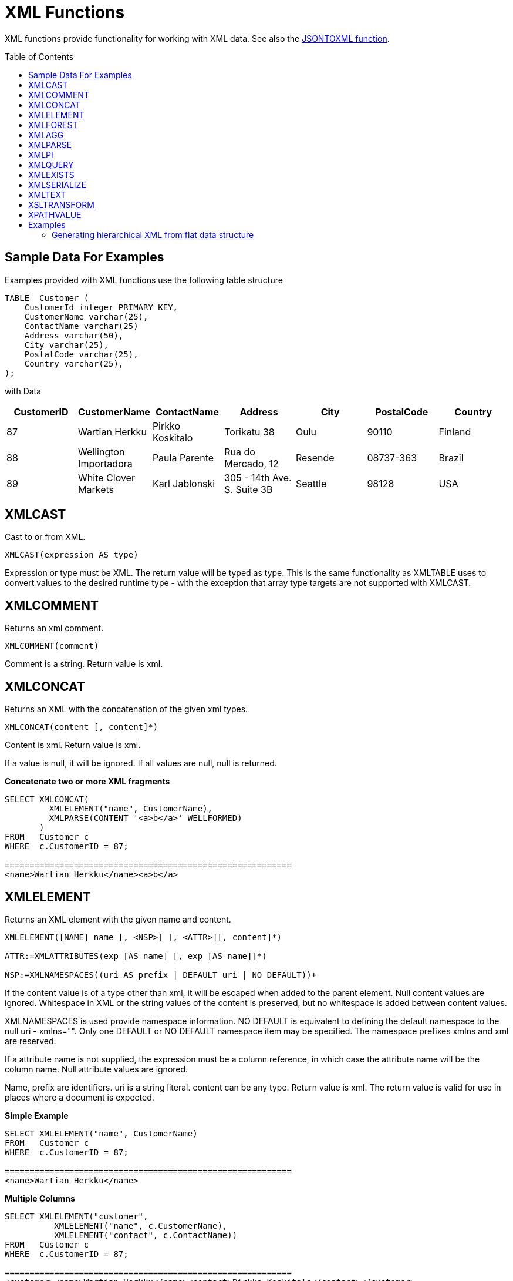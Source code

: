
= XML Functions
:toc: manual
:toc-placement: preamble

XML functions provide functionality for working with XML data. See also the link:JSON_Functions.adoc[JSONTOXML function].

== Sample Data For Examples

Examples provided with XML functions use the following table structure

[source,sql]
----
TABLE  Customer (
    CustomerId integer PRIMARY KEY,
    CustomerName varchar(25),
    ContactName varchar(25)
    Address varchar(50),
    City varchar(25),
    PostalCode varchar(25),
    Country varchar(25),                
);
----

with Data

|===
|CustomerID |CustomerName |ContactName |Address |City |PostalCode |Country

|87
|Wartian Herkku
|Pirkko Koskitalo
|Torikatu 38
|Oulu
|90110
|Finland

|88
|Wellington Importadora
|Paula Parente
|Rua do Mercado, 12
|Resende
|08737-363
|Brazil

|89
|White Clover Markets
|Karl Jablonski
|305 - 14th Ave. S. Suite 3B
|Seattle
|98128
|USA
|===

== XMLCAST

Cast to or from XML.

[source,sql]
----
XMLCAST(expression AS type)
----

Expression or type must be XML. The return value will be typed as type. This is the same functionality as XMLTABLE uses to convert values to the desired runtime type - with the exception that array type targets are not supported with XMLCAST.

== XMLCOMMENT

Returns an xml comment.

[source,sql]
----
XMLCOMMENT(comment)
----

Comment is a string. Return value is xml.

== XMLCONCAT

Returns an XML with the concatenation of the given xml types.

[source,sql]
----
XMLCONCAT(content [, content]*)
----

Content is xml. Return value is xml.

If a value is null, it will be ignored. If all values are null, null is returned.

[source,sql]
.*Concatenate two or more XML fragments*
----
SELECT XMLCONCAT(
         XMLELEMENT("name", CustomerName), 
         XMLPARSE(CONTENT '<a>b</a>' WELLFORMED)
       )
FROM   Customer c
WHERE  c.CustomerID = 87;

==========================================================
<name>Wartian Herkku</name><a>b</a>
----

== XMLELEMENT

Returns an XML element with the given name and content.

[source,sql]
----
XMLELEMENT([NAME] name [, <NSP>] [, <ATTR>][, content]*)

ATTR:=XMLATTRIBUTES(exp [AS name] [, exp [AS name]]*)

NSP:=XMLNAMESPACES((uri AS prefix | DEFAULT uri | NO DEFAULT))+
----

If the content value is of a type other than xml, it will be escaped when added to the parent element. Null content values are ignored. Whitespace in XML or the string values of the content is preserved, but no whitespace is added between content values.

XMLNAMESPACES is used provide namespace information. NO DEFAULT is equivalent to defining the default namespace to the null uri - xmlns="". Only one DEFAULT or NO DEFAULT namespace item may be specified. The namespace prefixes xmlns and xml are reserved.

If a attribute name is not supplied, the expression must be a column reference, in which case the attribute name will be the column name. Null attribute values are ignored.

Name, prefix are identifiers. uri is a string literal. content can be any type. Return value is xml. The return value is valid for use in places where a document is expected.

[source,sql]
.*Simple Example*
----
SELECT XMLELEMENT("name", CustomerName)
FROM   Customer c
WHERE  c.CustomerID = 87;

==========================================================
<name>Wartian Herkku</name>
----

[source,sql]
.*Multiple Columns*
----
SELECT XMLELEMENT("customer", 
          XMLELEMENT("name", c.CustomerName),
          XMLELEMENT("contact", c.ContactName))
FROM   Customer c
WHERE  c.CustomerID = 87;

==========================================================
<customer><name>Wartian Herkku</name><contact>Pirkko Koskitalo</contact></customer>
----

[source,sql]
.*Columns as Attributes*
----
SELECT XMLELEMENT("customer", 
          XMLELEMENT("name", c.CustomerName,
            XMLATTRIBUTES(
                  "contact" as c.ContactName,
                  "id" as c.CustomerID
            )
          )
       )
FROM   Customer c
WHERE  c.CustomerID = 87;

==========================================================
<customer><name contact="Pirkko Koskitalo" id="87">Wartian Herkku</name></customer>
----

== XMLFOREST

Returns an concatenation of XML elements for each content item.

[source,sql]
----
XMLFOREST(content [AS name] [, <NSP>] [, content [AS name]]*)
----

See link:XML_Functions.adoc#_xmlelement[XMLELEMENT] for the definition of NSP - XMLNAMESPACES

Name is an identifier. Content can be any type. Return value is xml.

If a name is not supplied for a content item, the expression must be a column reference, in which case the element name will be a partially escaped version of the column name.

You can use XMLFORREST to simplify the declaration of multiple XMLELEMENTS, XMLFOREST function allows you to process multiple columns at once

[source,sql]
.*Example*
----
SELECT XMLELEMENT("customer", 
          XMLFOREST(
             c.CustomerName AS "name",
             c.ContactName AS "contact"
          ))
FROM   Customer c
WHERE  c.CustomerID = 87;

==========================================================
<customer><name>Wartian Herkku</name><contact>Pirkko Koskitalo</contact></customer>
----

== XMLAGG

XMLAGG is an aggregate function, that takes a collection of XML elements and returns an aggregated XML document.

[source,sql]
----
XMLAGG(xml)
----

From above example in XMLElement, each row in the Customer table table will generate row of XML if there are multiple rows matching the criteria. That will generate a valid XML, but it will not be well formed, because it lacks the root element. XMLAGG can used to correct that

[source,sql]
.*Example*
----
SELECT XMLELEMENT("customers",
         XMLAGG(
           XMLELEMENT("customer", 
             XMLFOREST(
               c.CustomerName AS "name",
               c.ContactName AS "contact"
             )))
FROM   Customer c


==========================================================
<customers>
<customer><name>Wartian Herkku</name><contact>Pirkko Koskitalo</contact></customer>
<customer><name>Wellington Importadora</name><contact>Paula Parente</contact></customer>
<customer><name>White Clover Markets</name><contact>Karl Jablonski</contact></customer>
</customers>
----

== XMLPARSE

Returns an XML type representation of the string value expression.

[source,sql]
----
XMLPARSE((DOCUMENT|CONTENT) expr [WELLFORMED])
----

expr in {string, clob, blob, varbinary}. Return value is xml.

If DOCUMENT is specified then the expression must have a single root element and may or may not contain an XML declaration.

If WELLFORMED is specified then validation is skipped; this is especially useful for CLOB and BLOB known to already be valid.

[source,sql]
----
SELECT XMLPARSE(CONTENT '<customer><name>Wartian Herkku</name><contact>Pirkko Koskitalo</contact></customer>' WELLFORMED);

Will return a SQLXML with contents
=============================================================== 
<customer><name>Wartian Herkku</name><contact>Pirkko Koskitalo</contact></customer>
----

== XMLPI

Returns an xml processing instruction.

[source,sql]
----
XMLPI([NAME] name [, content])
----

Name is an identifier. Content is a string. Return value is xml.

== XMLQUERY

Returns the XML result from evaluating the given xquery.

[source,sql]
----
XMLQUERY([<NSP>] xquery [<PASSING>] [(NULL|EMPTY) ON EMPTY]]

PASSING:=PASSING exp [AS name] [, exp [AS name]]*
----

See link:XML_Functions.adoc#_xmlelement[XMLELEMENT] for the definition of NSP - XMLNAMESPACES

Namespaces may also be directly declared in the xquery prolog.

The optional PASSING clause is used to provide the context item, which does not have a name, and named global variable values. If the xquery uses a context item and none is provided, then an exception will be raised. Only one context item may be specified and should be an XML type. All non-context non-XML passing values will be converted to an appropriate XML type. Null will be returned if the context item evaluates to null.

The ON EMPTY clause is used to specify the result when the evaluted sequence is empty. EMPTY ON EMPTY, the default, returns an empty XML result. NULL ON EMPTY returns a null result.

xquery in string. Return value is xml.

XMLQUERY is part of the SQL/XML 2006 specification.

See also link:FROM_Clause.adoc#_xmltable[FROM Clause#XMLTABLE]

NOTE: See also link:XQuery_Optimization.adoc[XQuery Optimization]

== XMLEXISTS

Returns true if a non-empty sequence would be returned by evaluating the given xquery.

[source,sql]
----
XMLEXISTS([<NSP>] xquery [<PASSING>]]

PASSING:=PASSING exp [AS name] [, exp [AS name]]*
----

See link:XML_Functions.adoc#_xmlelement[XMLELEMENT] for the definition of NSP - XMLNAMESPACES

Namespaces may also be directly declared in the xquery prolog.

The optional PASSING clause is used to provide the context item, which does not have a name, and named global variable values. If the xquery uses a context item and none is provided, then an exception will be raised. Only one context item may be specified and should be an XML type. All non-context non-XML passing values will be converted to an appropriate XML type. Null/Unknown will be returned if the context item evaluates to null.

xquery in string. Return value is boolean.

XMLEXISTS is part of the SQL/XML 2006 specification.

NOTE: See also link:XQuery_Optimization.adoc[XQuery Optimization]

== XMLSERIALIZE

Returns a character type representation of the xml expression.

[source,sql]
----
XMLSERIALIZE([(DOCUMENT|CONTENT)] xml [AS datatype] [ENCODING enc] [VERSION ver] [(INCLUDING|EXCLUDING) XMLDECLARATION])
----

Return value matches datatype.  If no datatype is specified, then clob will be assumed.

The type may be character (string, varchar, clob) or binary (blob, varbinar). CONTENT is the default. If DOCUMENT is specified and the xml is not a valid document or fragment, then an exception is raised.

The encoding enc is specified as an identifier.  A character serialization may not specify an encoding.  The version ver is specified as a string literal.  If a particular XMLDECLARATION is not specified, then the result will have a declaration only if performing a non UTF-8/UTF-16 or non version 1.0 document serialization or the underlying xml has an declaration.  If CONTENT is being serialized, then the declaration will be omitted if the value is not a document or element.

See the following example that produces a BLOB of XML in UTF-16 including the appropriate byte order mark of FE FF and XML declaration.

[source,sql]
.*Sample Binary Serialization*
----
XMLSERIALIZE(DOCUMENT value AS BLOB ENCODING "UTF-16" INCLUDING XMLDECLARATION)
----

== XMLTEXT

Returns xml text.

[source,sql]
----
XMLTEXT(text)
----

text is a string. Return value is xml.

== XSLTRANSFORM

Applies an XSL stylesheet to the given document.

[source,sql]
----
XSLTRANSFORM(doc, xsl)
----

Doc, xsl in {string, clob, xml}. Return value is a clob.

If either argument is null, the result is null.

== XPATHVALUE

Applies the XPATH expression to the document and returns a string value for the first matching result. For more control over the results and XQuery, use the link:XML_Functions.adoc#_xmlquery[XMLQUERY] function.

[source,sql]
----
XPATHVALUE(doc, xpath)
----

Doc in {string, clob, blob, xml}. xpath is string. Return value is a string.

Matching a non-text node will still produce a string result, which includes all descendant text nodes. If a single element is matched that is marked with xsi:nil, then null will be returned.

When the input document utilizes namespaces, it is sometimes necessary to specify XPATH that ignores namespaces:

[source,xml]
.*Sample XML for xpathValue Ignoring Namespaces*
----
<?xml version="1.0" ?>
  <ns1:return xmlns:ns1="http://com.test.ws/exampleWebService">Hello<x> World</x></return>
----

Function:

[source,sql]
.*Sample xpathValue Ignoring Namespaces*
----
xpathValue(value, '/*[local-name()="return"]')
----

Results in `Hello World`

== Examples

=== Generating hierarchical XML from flat data structure

With following table and its contents

[source,sql]
----
Table {
 x string,
 y integer
}
----

data like ['a', 1], ['a', 2], ['b', 3], ['b', 4], if you want generate a XML that looks like

[source,xml]
----
<root>
   <x>
       a
       <y>1</y>
       <y>2</y>
   </x>
   <x>
       b
       <y>3</y>
       <y>4</y>
   </x>
</root>
----

use the SQL statement in {{ book.productnameFull }} as below

[source,sql]
----
select xmlelement(name "root", xmlagg(p)) 
   from (select xmlelement(name "x", x, xmlagg(xmlelement(name "y", y)) as p from tbl group by x)) as v
----

another useful link of examples can be found http://oracle-base.com/articles/misc/sqlxml-sqlx-generating-xml-content-using-sql.php[here]

